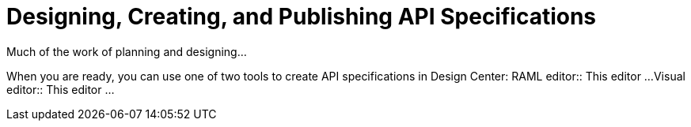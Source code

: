 = Designing, Creating, and Publishing API Specifications

Much of the work of planning and designing...

When you are ready, you can use one of two tools to create API specifications in Design Center:
RAML editor:: This editor ...
Visual editor:: This editor ...
